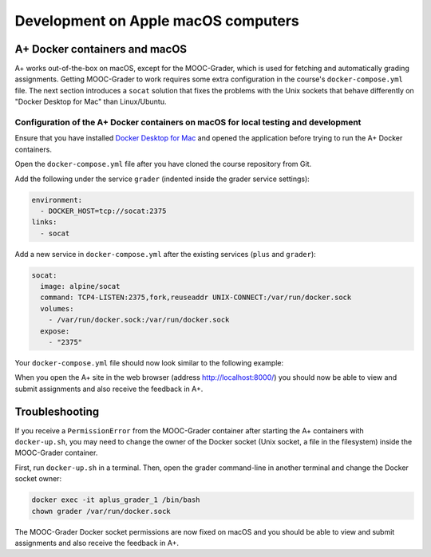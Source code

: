 Development on Apple macOS computers
====================================

.. styled-topic::

  Main questions:
    How do I get the local development environment working on an Apple macOS computer?

  Topics:
    In this section, we will present the following topics:

    * `A+ Docker containers and macOS`_
    * `Troubleshooting`_

  Material:
    In this chapter, we do not provide additional material.

  Requirements:
    These instructions only apply to computers with the macOS operating system.
    Therefore, you should have an Apple computer.

  Estimated working time:
    From 10 min to 30 min.


A+ Docker containers and macOS
------------------------------

A+ works out-of-the-box on macOS, except for the MOOC-Grader, which is used for fetching and automatically grading
assignments. Getting MOOC-Grader to work requires some extra configuration in the course's ``docker-compose.yml`` file.
The next section introduces a ``socat`` solution that fixes the problems with the Unix sockets that behave differently
on "Docker Desktop for Mac" than Linux/Ubuntu.

Configuration of the A+ Docker containers on macOS for local testing and development
~~~~~~~~~~~~~~~~~~~~~~~~~~~~~~~~~~~~~~~~~~~~~~~~~~~~~~~~~~~~~~~~~~~~~~~~~~~~~~~~~~~~

Ensure that you have installed `Docker Desktop for Mac <https://docs.docker.com/desktop/install/mac-install/>`_
and opened the application before trying to run the A+ Docker containers.

Open the ``docker-compose.yml`` file after you have cloned the course repository from Git.

Add the following under the service ``grader`` (indented inside the grader service settings):

.. code-block:: yaml

  environment:
    - DOCKER_HOST=tcp://socat:2375
  links:
    - socat

Add a new service in ``docker-compose.yml`` after the existing services (``plus`` and ``grader``):

.. code-block:: yaml

  socat:
    image: alpine/socat
    command: TCP4-LISTEN:2375,fork,reuseaddr UNIX-CONNECT:/var/run/docker.sock
    volumes:
      - /var/run/docker.sock:/var/run/docker.sock
    expose:
      - "2375"

Your ``docker-compose.yml`` file should now look similar to the following example:

.. code-block:: yaml
  :emphasize-lines: 16, 17, 18, 19, 29, 30, 31, 32, 33, 34, 35

  version: '3'

  volumes:
    data:

  services:
    grader:
      image: apluslms/run-mooc-grader:1.19
      volumes:
        - data:/data
        - /var/run/docker.sock:/var/run/docker.sock
        - /tmp/aplus:/tmp/aplus
        - .:/srv/courses/default:ro
      ports:
        - "8080:8080"
      environment:
        - DOCKER_HOST=tcp://socat:2375
      links:
        - socat
    plus:
      image: apluslms/run-aplus-front:1.19
      volumes:
        - data:/data
      ports:
        - "8000:8000"
      depends_on:
        - grader
        - redis
    socat:
      image: alpine/socat
      command: TCP4-LISTEN:2375,fork,reuseaddr UNIX-CONNECT:/var/run/docker.sock
      volumes:
        - /var/run/docker.sock:/var/run/docker.sock
      expose:
        - "2375"
    redis:
      image: redis:6
      command: redis-server --save 60 1 --loglevel warning

When you open the A+ site in the web browser (address http://localhost:8000/) you should now
be able to view and submit assignments and also receive the feedback in A+.

Troubleshooting
---------------

If you receive a ``PermissionError`` from the MOOC-Grader container after starting the A+
containers with ``docker-up.sh``, you may need to change the owner of the Docker socket
(Unix socket, a file in the filesystem) inside the MOOC-Grader container.

First, run ``docker-up.sh`` in a terminal. Then, open the grader command-line in another terminal and change
the Docker socket owner:

.. code-block:: bash

  docker exec -it aplus_grader_1 /bin/bash
  chown grader /var/run/docker.sock

The MOOC-Grader Docker socket permissions are now fixed on macOS and you should be able to view
and submit assignments and also receive the feedback in A+.
